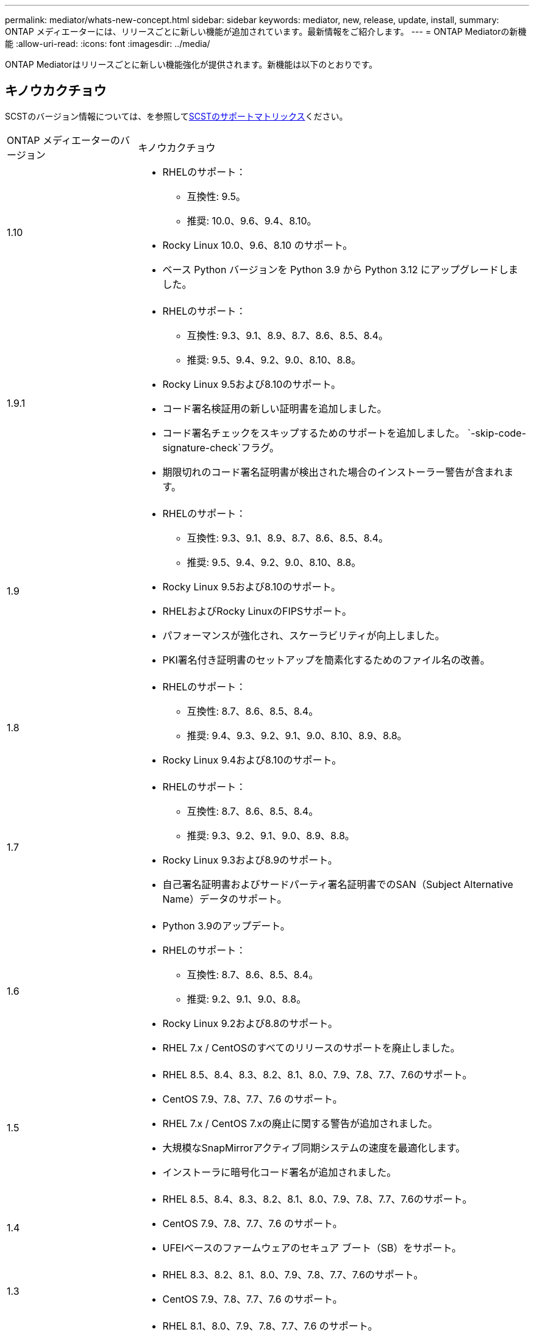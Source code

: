 ---
permalink: mediator/whats-new-concept.html 
sidebar: sidebar 
keywords: mediator, new, release, update, install, 
summary: ONTAP メディエーターには、リリースごとに新しい機能が追加されています。最新情報をご紹介します。 
---
= ONTAP Mediatorの新機能
:allow-uri-read: 
:icons: font
:imagesdir: ../media/


[role="lead"]
ONTAP Mediatorはリリースごとに新しい機能強化が提供されます。新機能は以下のとおりです。



== キノウカクチョウ

SCSTのバージョン情報については、を参照して<<SCSTのサポートマトリックス>>ください。

[cols="25,75"]
|===


| ONTAP メディエーターのバージョン | キノウカクチョウ 


 a| 
1.10
 a| 
* RHELのサポート：
+
** 互換性: 9.5。
** 推奨: 10.0、9.6、9.4、8.10。


* Rocky Linux 10.0、9.6、8.10 のサポート。
* ベース Python バージョンを Python 3.9 から Python 3.12 にアップグレードしました。




 a| 
1.9.1
 a| 
* RHELのサポート：
+
** 互換性: 9.3、9.1、8.9、8.7、8.6、8.5、8.4。
** 推奨: 9.5、9.4、9.2、9.0、8.10、8.8。


* Rocky Linux 9.5および8.10のサポート。
* コード署名検証用の新しい証明書を追加しました。
* コード署名チェックをスキップするためのサポートを追加しました。  `-skip-code-signature-check`フラグ。
* 期限切れのコード署名証明書が検出された場合のインストーラー警告が含まれます。




 a| 
1.9
 a| 
* RHELのサポート：
+
** 互換性: 9.3、9.1、8.9、8.7、8.6、8.5、8.4。
** 推奨: 9.5、9.4、9.2、9.0、8.10、8.8。


* Rocky Linux 9.5および8.10のサポート。
* RHELおよびRocky LinuxのFIPSサポート。
* パフォーマンスが強化され、スケーラビリティが向上しました。
* PKI署名付き証明書のセットアップを簡素化するためのファイル名の改善。




 a| 
1.8
 a| 
* RHELのサポート：
+
** 互換性: 8.7、8.6、8.5、8.4。
** 推奨: 9.4、9.3、9.2、9.1、9.0、8.10、8.9、8.8。


* Rocky Linux 9.4および8.10のサポート。




 a| 
1.7
 a| 
* RHELのサポート：
+
** 互換性: 8.7、8.6、8.5、8.4。
** 推奨: 9.3、9.2、9.1、9.0、8.9、8.8。


* Rocky Linux 9.3および8.9のサポート。
* 自己署名証明書およびサードパーティ署名証明書でのSAN（Subject Alternative Name）データのサポート。




 a| 
1.6
 a| 
* Python 3.9のアップデート。
* RHELのサポート：
+
** 互換性: 8.7、8.6、8.5、8.4。
** 推奨: 9.2、9.1、9.0、8.8。


* Rocky Linux 9.2および8.8のサポート。
* RHEL 7.x / CentOSのすべてのリリースのサポートを廃止しました。




 a| 
1.5
 a| 
* RHEL 8.5、8.4、8.3、8.2、8.1、8.0、7.9、7.8、7.7、7.6のサポート。
* CentOS 7.9、7.8、7.7、7.6 のサポート。
* RHEL 7.x / CentOS 7.xの廃止に関する警告が追加されました。
* 大規模なSnapMirrorアクティブ同期システムの速度を最適化します。
* インストーラに暗号化コード署名が追加されました。




 a| 
1.4
 a| 
* RHEL 8.5、8.4、8.3、8.2、8.1、8.0、7.9、7.8、7.7、7.6のサポート。
* CentOS 7.9、7.8、7.7、7.6 のサポート。
* UFEIベースのファームウェアのセキュア ブート（SB）をサポート。




 a| 
1.3
 a| 
* RHEL 8.3、8.2、8.1、8.0、7.9、7.8、7.7、7.6のサポート。
* CentOS 7.9、7.8、7.7、7.6 のサポート。




 a| 
1.2
 a| 
* RHEL 8.1、8.0、7.9、7.8、7.7、7.6 のサポート。
* CentOS 7.9、7.8、7.7、7.6 のサポート。
* HTTPSメールボックスのサポート。
* ONTAP 9.8以降のMCC-IP AUSOおよびSnapMirrorアクティブ同期ZRTOで使用します。




 a| 
1.1
 a| 
* RHEL 8.0および7.6のサポート。
* CentOS 7.6のサポート
* Perlの依存関係を削除。




 a| 
1.0
 a| 
* iSCSIメールボックスのサポート。
* ONTAP 9.7以降MCC-IP AUSOで使用します。
* RHEL / CentOS 7.6のサポート。


|===


== OSのサポート対応表

|===


| ONTAP メディエーター用のOS | 1.10 | 1.9.1 | 1.9 | 1.8 | 1.7 | 1.6 | 1.5 | 1.4 | 1.3 | 1.2 | 1.1 | 1.0 


 a| 
RHEL 10.0
 a| 
〇
 a| 
〇
 a| 
いいえ
 a| 
いいえ
 a| 
いいえ
 a| 
いいえ
 a| 
いいえ
 a| 
いいえ
 a| 
いいえ
 a| 
いいえ
 a| 
いいえ
 a| 
いいえ



 a| 
RHEL 9.6
 a| 
〇
 a| 
〇
 a| 
いいえ
 a| 
いいえ
 a| 
いいえ
 a| 
いいえ
 a| 
いいえ
 a| 
いいえ
 a| 
いいえ
 a| 
いいえ
 a| 
いいえ
 a| 
いいえ



 a| 
RHEL 9.5
 a| 
互換性
 a| 
〇
 a| 
〇
 a| 
いいえ
 a| 
いいえ
 a| 
いいえ
 a| 
いいえ
 a| 
いいえ
 a| 
いいえ
 a| 
いいえ
 a| 
いいえ
 a| 
いいえ



 a| 
RHEL 9.4
 a| 
〇
 a| 
〇
 a| 
〇
 a| 
〇
 a| 
いいえ
 a| 
いいえ
 a| 
いいえ
 a| 
いいえ
 a| 
いいえ
 a| 
いいえ
 a| 
いいえ
 a| 
いいえ



 a| 
RHEL 9.3
 a| 
いいえ
 a| 
互換性
 a| 
互換性
 a| 
〇
 a| 
〇
 a| 
いいえ
 a| 
いいえ
 a| 
いいえ
 a| 
いいえ
 a| 
いいえ
 a| 
いいえ
 a| 
いいえ



 a| 
RHEL 9.2
 a| 
いいえ
 a| 
〇
 a| 
〇
 a| 
〇
 a| 
〇
 a| 
〇
 a| 
いいえ
 a| 
いいえ
 a| 
いいえ
 a| 
いいえ
 a| 
いいえ
 a| 
いいえ



 a| 
RHEL 9.1
 a| 
いいえ
 a| 
互換性
 a| 
互換性
 a| 
〇
 a| 
〇
 a| 
〇
 a| 
いいえ
 a| 
いいえ
 a| 
いいえ
 a| 
いいえ
 a| 
いいえ
 a| 
いいえ



 a| 
RHEL 9.0
 a| 
いいえ
 a| 
〇
 a| 
〇
 a| 
〇
 a| 
〇
 a| 
〇
 a| 
いいえ
 a| 
いいえ
 a| 
いいえ
 a| 
いいえ
 a| 
いいえ
 a| 
いいえ



 a| 
RHEL 8.10
 a| 
〇
 a| 
〇
 a| 
〇
 a| 
〇
 a| 
いいえ
 a| 
いいえ
 a| 
いいえ
 a| 
いいえ
 a| 
いいえ
 a| 
いいえ
 a| 
いいえ
 a| 
いいえ



 a| 
RHEL 8.9
 a| 
いいえ
 a| 
互換性
 a| 
互換性
 a| 
〇
 a| 
〇
 a| 
いいえ
 a| 
いいえ
 a| 
いいえ
 a| 
いいえ
 a| 
いいえ
 a| 
いいえ
 a| 
いいえ



 a| 
RHEL 8.8
 a| 
いいえ
 a| 
〇
 a| 
〇
 a| 
〇
 a| 
〇
 a| 
〇
 a| 
いいえ
 a| 
いいえ
 a| 
いいえ
 a| 
いいえ
 a| 
いいえ
 a| 
いいえ



 a| 
RHEL 8.7
 a| 
いいえ
 a| 
互換性
 a| 
互換性
 a| 
〇
 a| 
〇
 a| 
〇
 a| 
いいえ
 a| 
いいえ
 a| 
いいえ
 a| 
いいえ
 a| 
いいえ
 a| 
いいえ



 a| 
RHEL 8.6
 a| 
いいえ
 a| 
互換性
 a| 
互換性
 a| 
〇
 a| 
〇
 a| 
〇
 a| 
いいえ
 a| 
いいえ
 a| 
いいえ
 a| 
いいえ
 a| 
いいえ
 a| 
いいえ



 a| 
RHEL 8.5
 a| 
いいえ
 a| 
互換性
 a| 
互換性
 a| 
〇
 a| 
〇
 a| 
〇
 a| 
〇
 a| 
〇
 a| 
いいえ
 a| 
いいえ
 a| 
いいえ
 a| 
いいえ



 a| 
RHEL 8.4
 a| 
いいえ
 a| 
互換性
 a| 
互換性
 a| 
〇
 a| 
〇
 a| 
〇
 a| 
〇
 a| 
〇
 a| 
いいえ
 a| 
いいえ
 a| 
いいえ
 a| 
いいえ



 a| 
RHEL 8.3
 a| 
廃止
 a| 
廃止
 a| 
廃止
 a| 
廃止
 a| 
廃止
 a| 
廃止
 a| 
〇
 a| 
〇
 a| 
〇
 a| 
いいえ
 a| 
いいえ
 a| 
いいえ



 a| 
RHEL 8.2
 a| 
廃止
 a| 
廃止
 a| 
廃止
 a| 
廃止
 a| 
廃止
 a| 
廃止
 a| 
〇
 a| 
〇
 a| 
〇
 a| 
いいえ
 a| 
いいえ
 a| 
いいえ



 a| 
RHEL 8.1
 a| 
廃止
 a| 
廃止
 a| 
廃止
 a| 
廃止
 a| 
廃止
 a| 
廃止
 a| 
〇
 a| 
〇
 a| 
〇
 a| 
〇
 a| 
いいえ
 a| 
いいえ



 a| 
RHEL 8.0
 a| 
廃止
 a| 
廃止
 a| 
廃止
 a| 
廃止
 a| 
廃止
 a| 
廃止
 a| 
〇
 a| 
〇
 a| 
〇
 a| 
〇
 a| 
〇
 a| 
いいえ



 a| 
RHEL および CentOS 7.9
 a| 
廃止
 a| 
廃止
 a| 
廃止
 a| 
廃止
 a| 
廃止
 a| 
廃止
 a| 
〇
 a| 
〇
 a| 
〇
 a| 
互換性
 a| 
いいえ
 a| 
いいえ



 a| 
RHEL および CentOS 7.8
 a| 
廃止
 a| 
廃止
 a| 
廃止
 a| 
廃止
 a| 
廃止
 a| 
廃止
 a| 
〇
 a| 
〇
 a| 
〇
 a| 
〇
 a| 
いいえ
 a| 
いいえ



 a| 
RHEL および CentOS 7.7
 a| 
廃止
 a| 
廃止
 a| 
廃止
 a| 
廃止
 a| 
廃止
 a| 
廃止
 a| 
〇
 a| 
〇
 a| 
〇
 a| 
〇
 a| 
いいえ
 a| 
いいえ



 a| 
RHEL および CentOS 7.6
 a| 
廃止
 a| 
廃止
 a| 
廃止
 a| 
廃止
 a| 
廃止
 a| 
廃止
 a| 
〇
 a| 
〇
 a| 
〇
 a| 
〇
 a| 
〇
 a| 
○（RHELのみ）



 a| 
CentOS 8およびSTREAM
 a| 
いいえ
 a| 
いいえ
 a| 
いいえ
 a| 
いいえ
 a| 
いいえ
 a| 
いいえ
 a| 
いいえ
 a| 
いいえ
 a| 
いいえ
 a| 
N/A
 a| 
N/A
 a| 
N/A



 a| 
ロッキーLinux 10.0
 a| 
〇
 a| 
いいえ
 a| 
いいえ
 a| 
いいえ
 a| 
いいえ
 a| 
いいえ
 a| 
いいえ
 a| 
いいえ
 a| 
いいえ
 a| 
いいえ
 a| 
いいえ
 a| 
いいえ



 a| 
Rocky Linux 9
 a| 
〇
 a| 
〇
 a| 
〇
 a| 
〇
 a| 
〇
 a| 
〇
 a| 
N/A
 a| 
N/A
 a| 
N/A
 a| 
N/A
 a| 
N/A
 a| 
N/A



 a| 
Rocky Linux 8
 a| 
〇
 a| 
〇
 a| 
〇
 a| 
〇
 a| 
〇
 a| 
〇
 a| 
N/A
 a| 
N/A
 a| 
N/A
 a| 
N/A
 a| 
N/A
 a| 
N/A



 a| 
Oracle Linux 10
 a| 
いいえ
 a| 
いいえ
 a| 
いいえ
 a| 
いいえ
 a| 
いいえ
 a| 
いいえ
 a| 
いいえ
 a| 
いいえ
 a| 
いいえ
 a| 
いいえ
 a| 
いいえ
 a| 
いいえ



 a| 
Oracle Linux 9
 a| 
いいえ
 a| 
いいえ
 a| 
いいえ
 a| 
いいえ
 a| 
いいえ
 a| 
いいえ
 a| 
いいえ
 a| 
いいえ
 a| 
いいえ
 a| 
いいえ
 a| 
いいえ
 a| 
いいえ

|===
* 「はい」は、ONTAPメディエーターのインストールに推奨されるOSであり、完全な互換性がありサポートされていることを示します。
* 「いいえ」は、OSとONTAPメディエーターに互換性がないことを示します。
* 「互換性あり」とは、Red Hat がこれらの RHEL バージョンをサポートしなくなったものの、 ONTAP Mediator をこれらのバージョンにインストールできることを意味します。
* ONTAP Mediator 1.6では、Rocky Linux 9および8のサポートが追加されています。
* ONTAP Mediator 1.5は、RHEL 7.xブランチ オペレーティング システムでサポートされる最後のリリースです。
* CentOS 8は再分岐のため全てのリリースで削除された。CentOS Streamは本番用のターゲットOSとしては適切ではないと考えられていた。サポートは予定されていません。




== SCSTのサポートマトリックス

次の表に、ONTAPメディエーターのバージョンごとにサポートされるSCSTのバージョンを示します。

[cols="2*"]
|===
| ONTAP メディエーターのバージョン | サポートされる SCST のバージョン 


| ONTAP Mediator 1.10 | scst-3.9.tar.gz 


| ONTAPメディエーター1.9.1 | scst-3.8.0.tar.bz2 


| ONTAPメディエーター1.9 | scst-3.8.0.tar.bz2 


| ONTAPメディエーター1.8 | scst-3.8.0.tar.bz2 


| ONTAPメディエーター1.7 | scst-3.7.0.tar.bz2 


| ONTAPメディエーター1.6 | scst-3.7.0.tar.bz2 


| ONTAPメディエーター1.5 | scst-3.6.0.tar.bz2 


| ONTAPメディエーター1.4 | scst-3.6.0.tar.bz2 


| ONTAPメディエーター1.3 | scst-3.5.0.tar.bz2 


| ONTAPメディエーター1.2 | scst-3.4.0.tar.bz2 


| ONTAPメディエーター1.1 | scst-3.4.0.tar.bz2 


| ONTAPメディエーター1.0 | scst-3.3.0.tar.bz2 
|===